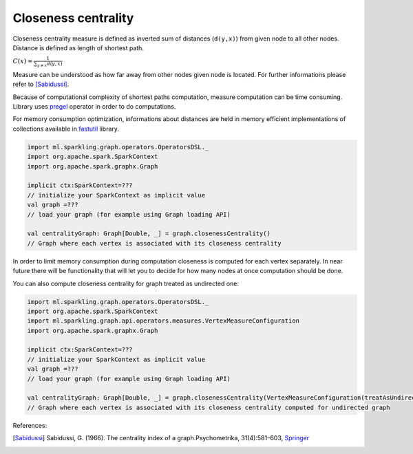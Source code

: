 Closeness centrality
=====================

Closeness centrality measure is defined as inverted sum of distances (``d(y,x)``) from given node to all other nodes. Distance is defined as length of shortest path.

:math:`C(x)=\frac{1}{\sum_{y \neq x}{d(y,x)}}`

Measure can be understood as how far away from other nodes given node is located. For further informations please refer to [Sabidussi]_.

Because of computational complexity of shortest paths computation, measure computation can be time consuming. Library uses `pregel <http://spark.apache.org/docs/latest/api/scala/index.html#org.apache.spark.graphx.GraphOps@pregel[A](A,Int,EdgeDirection)((VertexId,VD,A)⇒VD,(EdgeTriplet[VD,ED])⇒Iterator[(VertexId,A)],(A,A)⇒A)(ClassTag[A]):Graph[VD,ED]>`_ operator in order to do computations.

For memory consumption optimization, informations about distances are held in memory efficient implementations of collections available in `fastutil <http://fastutil.di.unimi.it/>`_ library.


.. code-block:: scala

	import ml.sparkling.graph.operators.OperatorsDSL._
	import org.apache.spark.SparkContext
	import org.apache.spark.graphx.Graph

	implicit ctx:SparkContext=???
	// initialize your SparkContext as implicit value
	val graph =???
	// load your graph (for example using Graph loading API)

	val centralityGraph: Graph[Double, _] = graph.closenessCentrality()
	// Graph where each vertex is associated with its closeness centrality


In order to limit memory consumption during computation closeness is computed for each vertex separately. In near future there will be functionality that will let you to decide for how many nodes at once computation should be done.



You can also compute closeness centrality for graph treated as undirected one:

.. code-block:: scala

	import ml.sparkling.graph.operators.OperatorsDSL._
	import org.apache.spark.SparkContext
	import ml.sparkling.graph.api.operators.measures.VertexMeasureConfiguration
	import org.apache.spark.graphx.Graph

	implicit ctx:SparkContext=???
	// initialize your SparkContext as implicit value
	val graph =???
	// load your graph (for example using Graph loading API)

	val centralityGraph: Graph[Double, _] = graph.closenessCentrality(VertexMeasureConfiguration(treatAsUndirected=true))
	// Graph where each vertex is associated with its closeness centrality computed for undirected graph


References:

.. [Sabidussi]  Sabidussi, G. (1966).  The centrality index of a graph.Psychometrika, 31(4):581–603, `Springer <http://link.springer.com/article/10.1007%2FBF02289527?LI=true>`_
